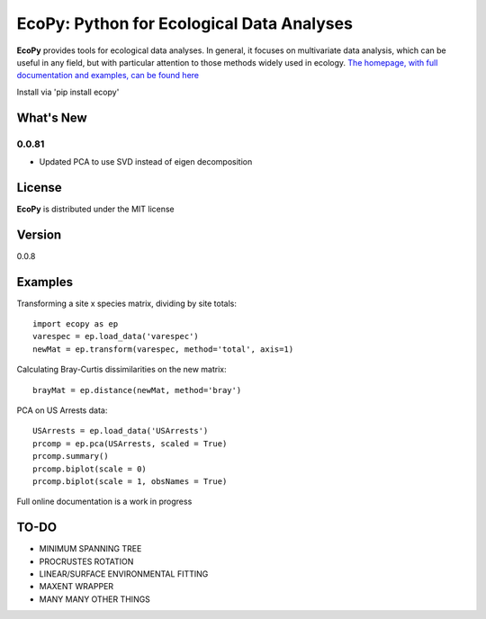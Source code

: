 EcoPy: Python for Ecological Data Analyses
******************************************
**EcoPy** provides tools for ecological data analyses. In general, it focuses on multivariate data analysis, which can be useful in any field, but with particular attention to those methods widely used in ecology. `The homepage, with full documentation and examples, can be found here <http://ecopy.readthedocs.org>`_

Install via 'pip install ecopy'

What's New
=======
0.0.81
-------
- Updated PCA to use SVD instead of eigen decomposition

License
=====
**EcoPy** is distributed under the MIT license

Version
=====
0.0.8

Examples
======
Transforming a site x species matrix, dividing by site totals::

	import ecopy as ep
	varespec = ep.load_data('varespec')
	newMat = ep.transform(varespec, method='total', axis=1)

Calculating Bray-Curtis dissimilarities on the new matrix::

	brayMat = ep.distance(newMat, method='bray')

PCA on US Arrests data::
	
	USArrests = ep.load_data('USArrests')
	prcomp = ep.pca(USArrests, scaled = True)
	prcomp.summary()
	prcomp.biplot(scale = 0)
	prcomp.biplot(scale = 1, obsNames = True)

Full online documentation is a work in progress

TO-DO
====
- MINIMUM SPANNING TREE
- PROCRUSTES ROTATION
- LINEAR/SURFACE ENVIRONMENTAL FITTING
- MAXENT WRAPPER
- MANY MANY OTHER THINGS
